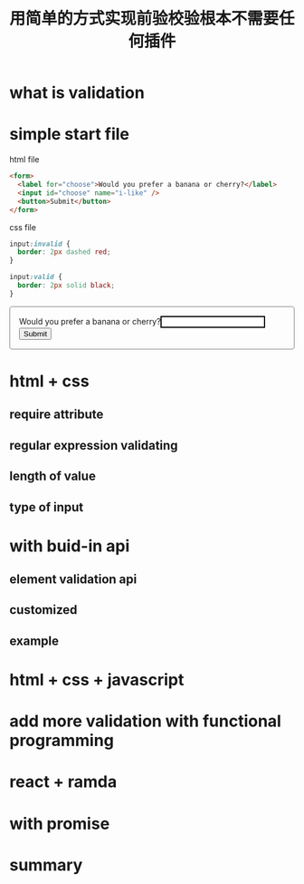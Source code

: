 #+title: 用简单的方式实现前验校验根本不需要任何插件

* what is validation

* simple start file

html file
#+name: html
#+begin_src html
  <form>
    <label for="choose">Would you prefer a banana or cherry?</label>
    <input id="choose" name="i-like" />
    <button>Submit</button>
  </form>
#+end_src

css file
#+name: css
#+begin_src css
input:invalid {
  border: 2px dashed red;
}

input:valid {
  border: 2px solid black;
}
#+end_src

#+html: <form><style>input:invalid{border: 2px dashed red;}input:valid{border: 2px solid black;}form{border:1px solid gray;border-radius:4px;padding:16px;}</style><label for="choose">Would you prefer a banana or cherry?</label><input id="choose" name="i-like" /><button>Submit</button></form>

* html + css

** require attribute

** regular expression validating

** length of value

** type of input

* with buid-in api

** element validation api

** customized

** example

* html + css + javascript

* add more validation with functional programming

* react + ramda

* with promise

* summary
